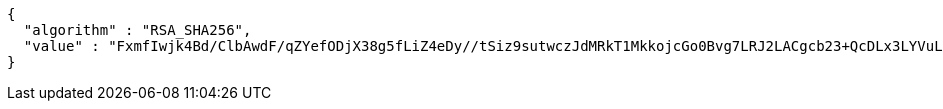 [source,json,options="nowrap"]
----
{
  "algorithm" : "RSA_SHA256",
  "value" : "FxmfIwjk4Bd/ClbAwdF/qZYefODjX38g5fLiZ4eDy//tSiz9sutwczJdMRkT1MkkojcGo0Bvg7LRJ2LACgcb23+QcDLx3LYVuLv7gZZJoLynfsDivZpV1KMe6XqYWGyjCJCuTVSRQ/xyFL6oZwxIKDZTtjkRAqPWHMLGAn5RTRIgWya+/geky0XMTOrCK2Z44D0tnj2Bh2c9/IsNFutN2Ajt6UIkFoGE+MgnpUWObL/XR1ODMxG63N6fghRzcv1DgAv6KN8XAuVNjY6QKBWgi/gYF2dVgi4YBNO5+Zg9GM++Eg9KlyJzVBG6e6iDMDKgyOUyKiRWNLnrS4t/nq5HcQ=="
}
----